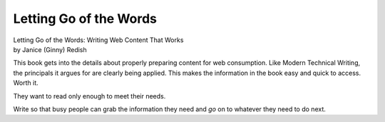 Letting Go of the Words
=======================

| Letting Go of the Words: Writing Web Content That Works
| by Janice (Ginny) Redish
    

This book gets into the details about properly preparing content for 
web consumption. Like Modern Technical Writing, the principals it argues
for are clearly being applied. This makes the information in the book
easy and quick to access. Worth it. 



They want to read only enough to meet their needs.

Write so that busy people can grab the information they need
and *go* on to whatever they need to do next.


